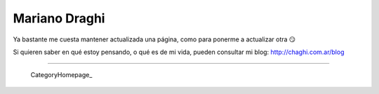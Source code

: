 
Mariano Draghi
--------------

Ya bastante me cuesta mantener actualizada una página, como para ponerme a actualizar otra 😏

Si quieren saber en qué estoy pensando, o qué es de mi vida, pueden consultar mi blog: http://chaghi.com.ar/blog




-------------------------

 CategoryHomepage_

.. ############################################################################


